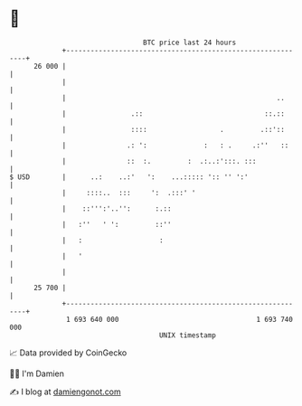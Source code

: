 * 👋

#+begin_example
                                    BTC price last 24 hours                    
                +------------------------------------------------------------+ 
         26 000 |                                                            | 
                |                                                            | 
                |                                                    ..      | 
                |                .::                              ::.::      | 
                |                ::::                  .         .::'::      | 
                |               .: ':              :   : .     .:''   ::     | 
                |               ::  :.         :  .:..:':::. :::             | 
   $ USD        |      ..:    ..:'   ':    ...::::: ':: '' ':'               | 
                |     ::::..  :::     ':  .:::' '                            | 
                |    ::''':'..'':      :.::                                  | 
                |   :''   ' ':         ::''                                  | 
                |   :                   :                                    | 
                |   '                                                        | 
                |                                                            | 
         25 700 |                                                            | 
                +------------------------------------------------------------+ 
                 1 693 640 000                                  1 693 740 000  
                                        UNIX timestamp                         
#+end_example
📈 Data provided by CoinGecko

🧑‍💻 I'm Damien

✍️ I blog at [[https://www.damiengonot.com][damiengonot.com]]
